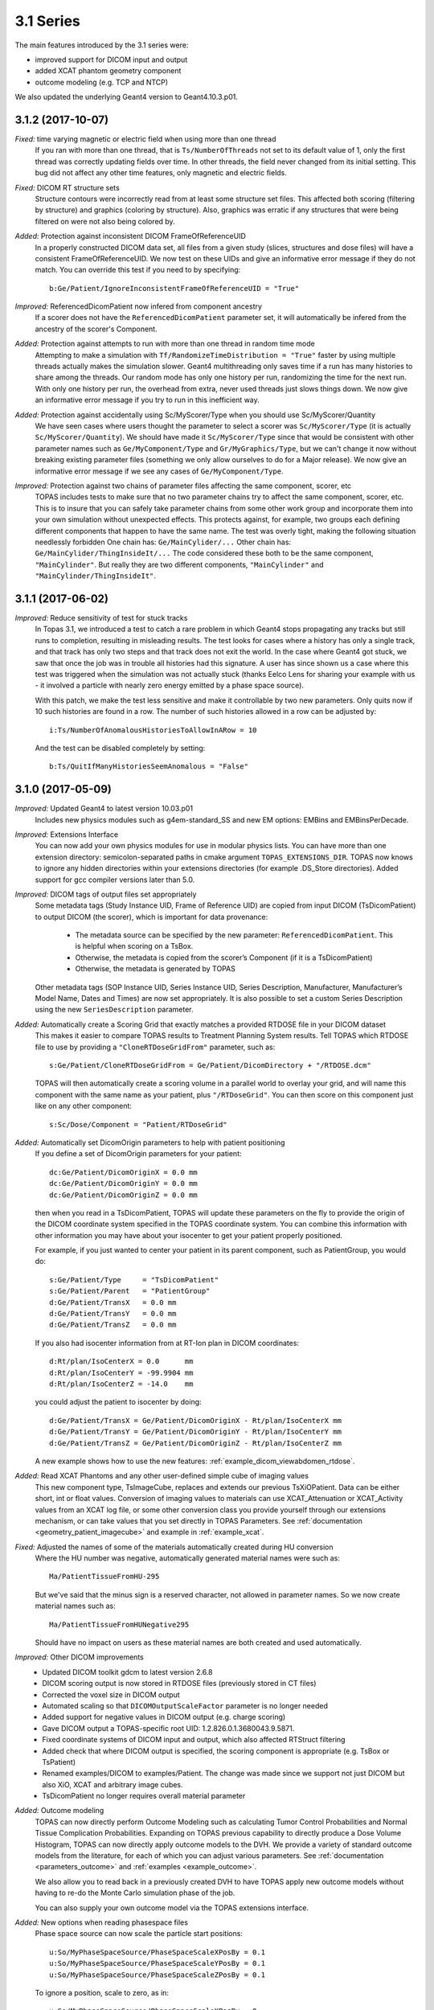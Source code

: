 3.1 Series
----------

The main features introduced by the 3.1 series were:

* improved support for DICOM input and output
* added XCAT phantom geometry component
* outcome modeling (e.g. TCP and NTCP)

We also updated the underlying Geant4 version to Geant4.10.3.p01.



3.1.2 (2017-10-07)
~~~~~~~~~~~~~~~~~~

*Fixed:* time varying magnetic or electric field when using more than one thread
    If you ran with more than one thread, that is ``Ts/NumberOfThreads`` not set to its default value of 1, only the first thread was correctly updating fields over time. In other threads, the field never changed from its initial setting. This bug did not affect any other time features, only magnetic and electric fields.

*Fixed:* DICOM RT structure sets
    Structure contours were incorrectly read from at least some structure set files. This affected both scoring (filtering by structure) and graphics (coloring by structure). Also, graphics was erratic if any structures that were being filtered on were not also being colored by.

*Added:* Protection against inconsistent DICOM FrameOfReferenceUID
    In a properly constructed DICOM data set, all files from a given study (slices, structures and dose files) will have a consistent FrameOfReferenceUID. We now test on these UIDs and give an informative error message if they do not match. You can override this test if you need to by specifying::

        b:Ge/Patient/IgnoreInconsistentFrameOfReferenceUID = "True"

*Improved:* ReferencedDicomPatient now infered from component ancestry
    If a scorer does not have the ``ReferencedDicomPatient`` parameter set, it will automatically be infered from the ancestry of the scorer's Component.

*Added:* Protection against attempts to run with more than one thread in random time mode
    Attempting to make a simulation with ``Tf/RandomizeTimeDistribution = "True"`` faster by using multiple threads actually makes the simulation slower. Geant4 multithreading only saves time if a run has many histories to share among the threads. Our random mode has only one history per run, randomizing the time for the next run. With only one history per run, the overhead from extra, never used threads just slows things down. We now give an informative error message if you try to run in this inefficient way.

*Added:* Protection against accidentally using Sc/MyScorer/Type when you should use Sc/MyScorer/Quantity
    We have seen cases where users thought the parameter to select a scorer was ``Sc/MyScorer/Type`` (it is actually ``Sc/MyScorer/Quantity``). We should have made it ``Sc/MyScorer/Type`` since that would be consistent with other parameter names such as ``Ge/MyComponent/Type`` and ``Gr/MyGraphics/Type``, but we can't change it now without breaking existing parameter files (something we only allow ourselves to do for a Major release). We now give an informative error message if we see any cases of ``Ge/MyComponent/Type``.

*Improved:* Protection against two chains of parameter files affecting the same component, scorer, etc
    TOPAS includes tests to make sure that no two parameter chains try to affect the same component, scorer, etc. This is to insure that you can safely take parameter chains from some other work group and incorporate them into your own simulation without unexpected effects. This protects against, for example, two groups each defining different components that happen to have the same name. The test was overly tight, making the following situation needlessly forbidden
    One chain has: ``Ge/MainCylider/...``
    Other chain has: ``Ge/MainCylider/ThingInsideIt/...``
    The code considered these both to be the same component, ``"MainCylinder"``.
    But really they are two different components, ``"MainCylinder"`` and ``"MainCylinder/ThingInsideIt"``.



3.1.1 (2017-06-02)
~~~~~~~~~~~~~~~~~~

*Improved:* Reduce sensitivity of test for stuck tracks
    In Topas 3.1, we introduced a test to catch a rare problem in which Geant4 stops propagating any tracks but still runs to completion, resulting in misleading results. The test looks for cases where a history has only a single track, and that track has only two steps and that track does not exit the world. In the case where Geant4 got stuck, we saw that once the job was in trouble all histories had this signature. A user has since shown us a case where this test was triggered when the simulation was not actually stuck (thanks Eelco Lens for sharing your example with us - it involved a particle with nearly zero energy emitted by a phase space source).

    With this patch, we make the test less sensitive and make it controllable by two new parameters. Only quits now if 10 such histories are found in a row. The number of such histories allowed in a row can be adjusted by::

        i:Ts/NumberOfAnomalousHistoriesToAllowInARow = 10

    And the test can be disabled completely by setting::

        b:Ts/QuitIfManyHistoriesSeemAnomalous = "False"



3.1.0 (2017-05-09)
~~~~~~~~~~~~~~~~~~

*Improved:* Updated Geant4 to latest version 10.03.p01
    Includes new physics modules such as g4em-standard_SS and new EM options: EMBins and EMBinsPerDecade.

*Improved:* Extensions Interface
    You can now add your own physics modules for use in modular physics lists. You can have more than one extension directory: semicolon-separated paths in cmake argument ``TOPAS_EXTENSIONS_DIR``. TOPAS now knows to ignore any hidden directories within your extensions directories (for example .DS_Store directories). Added support for gcc compiler versions later than 5.0.

*Improved:* DICOM tags of output files set appropriately
    Some metadata tags (Study Instance UID, Frame of Reference UID) are copied from input DICOM (TsDicomPatient) to output DICOM (the scorer), which is important for data provenance:

        * The metadata source can be specified by the new parameter: ``ReferencedDicomPatient``.  This is helpful when scoring on a TsBox.
        * Otherwise, the metadata is copied from the scorer’s Component (if it is a TsDicomPatient)
        * Otherwise, the metadata is generated by TOPAS

    Other metadata tags (SOP Instance UID, Series Instance UID, Series Description, Manufacturer, Manufacturer’s Model Name, Dates and Times) are now set appropriately. It is also possible to set a custom Series Description using the new ``SeriesDescription`` parameter.

*Added:* Automatically create a Scoring Grid that exactly matches a provided RTDOSE file in your DICOM dataset
    This makes it easier to compare TOPAS results to Treatment Planning System results. Tell TOPAS which RTDOSE file to use by providing a ``"CloneRTDoseGridFrom"`` parameter, such as::

        s:Ge/Patient/CloneRTDoseGridFrom = Ge/Patient/DicomDirectory + "/RTDOSE.dcm"

    TOPAS will then automatically create a scoring volume in a parallel world to overlay your grid, and will name this component with the same name as your patient, plus ``"/RTDoseGrid"``. You can then score on this component just like on any other component::

        s:Sc/Dose/Component = "Patient/RTDoseGrid"

*Added:* Automatically set DicomOrigin parameters to help with patient positioning
    If you define a set of DicomOrigin parameters for your patient::

        dc:Ge/Patient/DicomOriginX = 0.0 mm
        dc:Ge/Patient/DicomOriginY = 0.0 mm
        dc:Ge/Patient/DicomOriginZ = 0.0 mm

    then when you read in a TsDicomPatient, TOPAS will update these parameters on the fly to provide the origin of the DICOM coordinate system specified in the TOPAS coordinate system. You can combine this information with other information you may have about your isocenter to get your patient properly positioned.

    For example, if you just wanted to center your patient in its parent component, such as PatientGroup, you would do::

        s:Ge/Patient/Type     = "TsDicomPatient"
        s:Ge/Patient/Parent   = "PatientGroup"
        d:Ge/Patient/TransX   = 0.0 mm
        d:Ge/Patient/TransY   = 0.0 mm
        d:Ge/Patient/TransZ   = 0.0 mm

    If you also had isocenter information from at RT-Ion plan in DICOM coordinates::

        d:Rt/plan/IsoCenterX = 0.0      mm
        d:Rt/plan/IsoCenterY = -99.9904 mm
        d:Rt/plan/IsoCenterZ = -14.0    mm

    you could adjust the patient to isocenter by doing::

        d:Ge/Patient/TransX = Ge/Patient/DicomOriginX - Rt/plan/IsoCenterX mm
        d:Ge/Patient/TransY = Ge/Patient/DicomOriginY - Rt/plan/IsoCenterY mm
        d:Ge/Patient/TransZ = Ge/Patient/DicomOriginZ - Rt/plan/IsoCenterZ mm

    A new example shows how to use the new features: :ref:`example_dicom_viewabdomen_rtdose`.

*Added:* Read XCAT Phantoms and any other user-defined simple cube of imaging values
    This new component type, TsImageCube, replaces and extends our previous TsXiOPatient. Data can be either short, int or float values. Conversion of imaging values to materials can use XCAT_Attenuation or XCAT_Activity values from an XCAT log file, or some other conversion class you provide yourself through our extensions mechanism, or can take values that you set directly in TOPAS Parameters. See :ref:`documentation <geometry_patient_imagecube>` and example in :ref:`example_xcat`.

*Fixed:* Adjusted the names of some of the materials automatically created during HU conversion
    Where the HU number was negative, automatically generated material names were such as::

        Ma/PatientTissueFromHU-295

    But we've said that the minus sign is a reserved character, not allowed in parameter names. So we now create material names such as::

        Ma/PatientTissueFromHUNegative295

    Should have no impact on users as these material names are both created and used automatically.

*Improved:* Other DICOM improvements
    * Updated DICOM toolkit gdcm to latest version 2.6.8
    * DICOM scoring output is now stored in RTDOSE files (previously stored in CT files)
    * Corrected the voxel size in DICOM output
    * Automated scaling so that ``DICOMOutputScaleFactor`` parameter is no longer needed
    * Added support for negative values in DICOM output (e.g. charge scoring)
    * Gave DICOM output a TOPAS-specific root UID: 1.2.826.0.1.3680043.9.5871.
    * Fixed coordinate systems of DICOM input and output, which also affected RTStruct filtering
    * Added check that where DICOM output is specified, the scoring component is appropriate (e.g. TsBox or TsPatient)
    * Renamed examples/DICOM to examples/Patient. The change was made since we support not just DICOM but also XiO, XCAT and arbitrary image cubes.
    * TsDicomPatient no longer requires overall material parameter

*Added:* Outcome modeling
    TOPAS can now directly perform Outcome Modeling such as calculating Tumor Control Probabilities and Normal Tissue Complication Probabilities. Expanding on TOPAS previous capability to directly produce a Dose Volume Histogram, TOPAS can now directly apply outcome models to the DVH. We provide a variety of standard outcome models from the literature, for each of which you can adjust various parameters. See :ref:`documentation <parameters_outcome>` and :ref:`examples <example_outcome>`.

    We also allow you to read back in a previously created DVH to have TOPAS apply new outcome models without having to re-do the Monte Carlo simulation phase of the job.

    You can also supply your own outcome model via the TOPAS extensions interface.

*Added:* New options when reading phasespace files
    Phase space source can now scale the particle start positions::

        u:So/MyPhaseSpaceSource/PhaseSpaceScaleXPosBy = 0.1
        u:So/MyPhaseSpaceSource/PhaseSpaceScaleYPosBy = 0.1
        u:So/MyPhaseSpaceSource/PhaseSpaceScaleZPosBy = 0.1

    To ignore a position, scale to zero, as in::

        u:So/MyPhaseSpaceSource/PhaseSpaceScaleXPosBy = 0.

    The previous way to ignore a position was::

        b:So/MyPhaseSpaceSource/PhaseSpaceIgnoreXPos = "True"

    is still supported, but is deprecated and will be removed at the next major release.

*Added:* Reading Limited Phase Space can now handle files that lack NewHistory flags
    We found that some files from other vendors that are supposed to have NewHistory flags do not have them, so that TOPAS could not tell which particles were new histories. These files seemed to have the assumption that all photons are new histories. To support this, we added a parameter::

        b:So/MyPhaseSpaceSource/LimitedAssumePhotonIsNewHistory = "True"

*Added:* Phasespace scorer can output creator process
    Phase space output can now include Creator Process Name::

        b:So/MyPhaseSpaceSource/IncludeCreatorProcessName = "True"

*Improved:* Made PhaseSpace source accept time-varying NumberOfHistoriesInRun
    This option is only allowed if you have ``MultipleUse = 0``, meaning you intend to explicitly say how many histories to use, rather than running through the entire phase space file 1 or more times.

*Added:* Protection against unreasonable setups of phase space input
    Do not allow PhaseSpaceMultipleUse is negative.

    Do not allow PhaseSpaceMultipleUse to be controlled by a time feature.

    Do not allow phase space source with empty histories when there are time features since we can't tell where in the time sequence these empty histories are supposed to occur (we will address this with an addition to the TOPAS phase space formats in the next release).

*Improved:* Extension scorers C++ interface
    When developing extension scorers, the C++ class interface has changed when using sub-scorers. This does not affect the parameter interface. Sub-scorers are now assigned names, which are used for identification in the ``CombineSubScorers()`` method. This also allows sub-scorers to be shared between scorers, which reduces the memory used by a simulation (e.g. multiple RBE scorers can reuse Dose and LET scorers). The new C++ interface is demonstrated in ExtensionExamplesMore/MyScoreProtonLET. See the :ref:`extension_scoring` for details.

*Improved:* Improved handling of empty runs in scoring
    When scoring has ``OutputAfterRun``, but a particular run has zero histories (as may happen during beam current modulation), TOPAS was not producing any output file for the run. This was occurring because Geant4 itself does not actually increment its RunID for such empty runs. However this is not what users want when they have ``OutputAfterRun``. TOPAS now maintains its own RunID that includes empty runs. Empty runs will now have output files just as non-empty runs will.

*Improved:* Other scoring improvements
    * Added example of OpticalPhotonCount scorer: :ref:`example_optical_photoncount`
    * Added a more complex example of a user-written Ntuple Scorer
    * Fixed bug in ``SplitByTimeFeature`` with step function of a double parameter. Reported by Weiguang Yao in user forum.
    * Added Number of Entries to Ntuple headers
    * Protected against attempts to score on a Group Component
    * Added track vertex 4-momentum to information in TsTrackInfo. Users can access this information when writing custom scorers or filters.

*Improved:* Default color definitions to match HTML 4.01 standard
    Some of the color values we had were strange leftovers from some very very old code. We now use the standard values from the HTML 4.01 standard as described `here <https://en.wikipedia.org/wiki/Web_colors>`_. As with any parameters, you are free to redefine these in your own parameter files.

*Added:* Support for transparency
    Where color parameters used to take just three integer values (0 to 255) for the three color components, they now allow an optional fourth integer value (0 to 255) for the alpha value. So, for example::

        iv:Gr/Color/TransparentYellow = 4 255 255 0 50

    If the alpha value is omitted, the color is fully opaque.

*Improved:* Increased default value of Gr/SwitchOGLtoOGLIifVoxelCountExceeds
    This parameter controls when TOPAS switches from using the "Stored" mode of OpenGL to using the "Immediate" mode. Stored allows for faster re-rendering when the view changes. Immediate mode does not re-render as quickly, but uses less RAM. Value was increased from 3 million to 70 million voxels.

*Improved:* Other graphics improvements
    * Made division lines in divided components match color of the overall component. These were previously showing as white no matter what color the component was.
    * Fixed various issues with having multiple graphics views at same time.

*Improved:* Faster overlap checking
    Overlap checking previously spent some unnecessary time checking whether the divisions within a divided component (such as the voxels in a TsBox) overlapped each other. Since these voxels are generated automatically by TOPAS, you can trust that they do not overlap. If you really want to turn this overlap checking back on, set::

        b:Ge/CheckInsideEnvelopesForOverlaps = "True"

*Added:* More control over precision of overlap check
    Geant4's overlap checking works by randomly placing points on the surface of a solid, and then checking whether any of these points are inside another solid that is not a mother. You can now control the number of such points::

        i:Ge/CheckForOverlapsResolution = 1000

    And you can check the tolerance for overlap::

        d:Ge/CheckForOverlapsTolerance = 0. mm

    You can also set these in a more granular fashion, per Component (overrides the above parameters for this particular component)::

        i:Ge/MyComponent/CheckForOverlapsResolution = 1000
        d:Ge/MyComponent/CheckForOverlapsTolerance = 0. mm

*Improved:* Other geometry improvements
    * Added ability for World to be a Sphere or a Cylinder. World was previously always a Box.
    * Removed limitation on number of parallel worlds. Previously had limit of 8 parallel worlds. There is no longer any limit (but you should avoid using more than necessary as they may slow performance).

*Improved:* Trap anomaly in which Geant4 appears to run through entire job, but no particles propagate
    This is a rare anomaly. We do not yet understand what causes it, but we have seen it start happening in otherwise reasonable setups after some random large number of histories. Once the anomaly sets in, the job would appear to run successfully to completion, but no particles actually propagate, and thus nothing is scored. We have found that a signature of this condition is that the entire history has only one step and the endpoint of that step is not on the world volume. We now watch all histories for this signature, and exit the job if this this signature is detected. The workaround we have for now is to then try the same job with a different random seed.

*Improved:* Other miscellaneous improvements
    * Added checks that integer parameters are within bounds. Covers input values up to 9223372036854775807.
    * Added protection against missing parameter type letter before first colon. Catches mistake such as::

        :Ge/MyBox/Type = "TsBox"

    * Improved various error messages about inappropriate parameter formatting
    * When dumping parameters to file per run, file names now have underscore after "Run". This makes parameter dump file naming consistent with scoring file names.
    * Fixed bug that made some particle sources give too many histories when there were multiple sources in multithreaded mode
    * Improved error trapping for case of invalid particle name set for variance reduction
    * Corrected units in information printout from propeller
    * All MaxStepSize in components that have parallel scoring copies. TOPAS was previously trying to apply the MaxStepSize to the parallel copy. This is not appropriate and was causing Geant4 to fail.
    * ``NumberOfHistoriesInRandomJob`` is now a required parameter when running in random mode. This fixes a bug where users of ``RandomizeTimeDistribution`` saw the Demo source produce histories even if it was not wanted.
